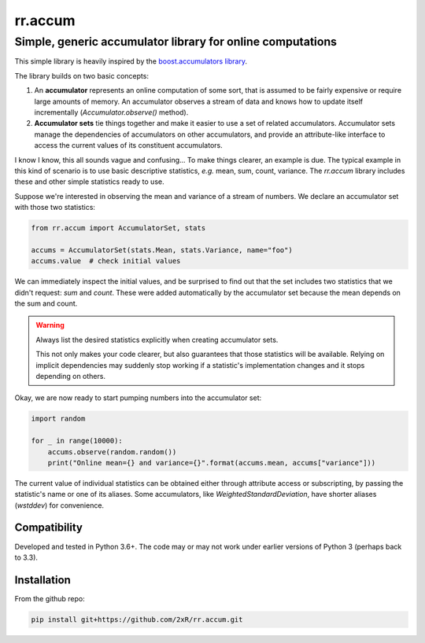 ========
rr.accum
========

-----------------------------------------------------------
Simple, generic accumulator library for online computations
-----------------------------------------------------------

This simple library is heavily inspired by the `boost.accumulators library <http://www.boost.org/doc/libs/1_64_0/doc/html/accumulators.html>`_.

The library builds on two basic concepts:

1. An **accumulator** represents an online computation of some sort, that is assumed to be fairly expensive or require large amounts of memory. An accumulator observes a stream of data and knows how to update itself incrementally (`Accumulator.observe()` method).

2. **Accumulator sets** tie things together and make it easier to use a set of related accumulators. Accumulator sets manage the dependencies of accumulators on other accumulators, and provide an attribute-like interface to access the current values of its constituent accumulators.

I know I know, this all sounds vague and confusing... To make things clearer, an example is due. The typical example in this kind of scenario is to use basic descriptive statistics, *e.g.* mean, sum, count, variance. The `rr.accum` library includes these and other simple statistics ready to use.

Suppose we're interested in observing the mean and variance of a stream of numbers. We declare an accumulator set with those two statistics:

.. code-block:: python

    from rr.accum import AccumulatorSet, stats

    accums = AccumulatorSet(stats.Mean, stats.Variance, name="foo")
    accums.value  # check initial values

We can immediately inspect the initial values, and be surprised to find out that the set includes two statistics that we didn't request: `sum` and `count`. These were added automatically by the accumulator set because the mean depends on the sum and count.

.. warning:: Always list the desired statistics explicitly when creating accumulator sets.

    This not only makes your code clearer, but also guarantees that those statistics will be available. Relying on implicit dependencies may suddenly stop working if a statistic's implementation changes and it stops depending on others.

Okay, we are now ready to start pumping numbers into the accumulator set:

.. code-block:: python

    import random

    for _ in range(10000):
        accums.observe(random.random())
        print("Online mean={} and variance={}".format(accums.mean, accums["variance"]))

The current value of individual statistics can be obtained either through attribute access or subscripting, by passing the statistic's name or one of its aliases. Some accumulators, like `WeightedStandardDeviation`, have shorter aliases (`wstddev`) for convenience.


Compatibility
=============

Developed and tested in Python 3.6+. The code may or may not work under earlier versions of Python 3 (perhaps back to 3.3).


Installation
============

From the github repo:

.. code-block:: bash

    pip install git+https://github.com/2xR/rr.accum.git

